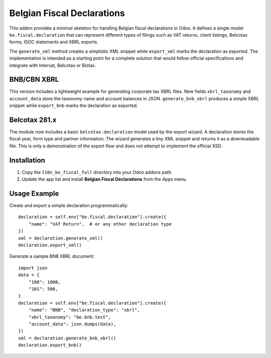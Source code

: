 Belgian Fiscal Declarations
==========================

This addon provides a minimal skeleton for handling Belgian fiscal
declarations in Odoo. It defines a single model ``be.fiscal.declaration``
that can represent different types of filings such as VAT returns,
client listings, Belcotax forms, ISOC statements and XBRL exports.

The ``generate_xml`` method creates a simplistic XML snippet while
``export_xml`` marks the declaration as exported. The implementation is
intended as a starting point for a complete solution that would follow
official specifications and integrate with Intervat, Belcotax or Biztax.

BNB/CBN XBRL
------------

This version includes a lightweight example for generating corporate tax
XBRL files. New fields ``xbrl_taxonomy`` and ``account_data`` store the
taxonomy name and account balances in JSON. ``generate_bnb_xbrl`` produces
a simple XBRL snippet while ``export_bnb`` marks the declaration as
exported.

Belcotax 281.x
---------------

The module now includes a basic ``belcotax.declaration`` model used by the
export wizard. A declaration stores the fiscal year, form type and partner
information. The wizard generates a tiny XML snippet and returns it as a
downloadable file. This is only a demonstration of the export flow and does
not attempt to implement the official XSD.

Installation
------------

1. Copy the ``l10n_be_fiscal_full`` directory into your Odoo addons path.
2. Update the app list and install **Belgian Fiscal Declarations** from the
   Apps menu.

Usage Example
-------------

Create and export a simple declaration programmatically::

    declaration = self.env["be.fiscal.declaration"].create({
        "name": "VAT Return",  # or any other declaration type
    })
    xml = declaration.generate_xml()
    declaration.export_xml()

Generate a sample BNB XBRL document::

    import json
    data = {
        "100": 1000,
        "101": 500,
    }
    declaration = self.env["be.fiscal.declaration"].create({
        "name": "BNB", "declaration_type": "xbrl",
        "xbrl_taxonomy": "be.bnb.test",
        "account_data": json.dumps(data),
    })
    xml = declaration.generate_bnb_xbrl()
    declaration.export_bnb()
